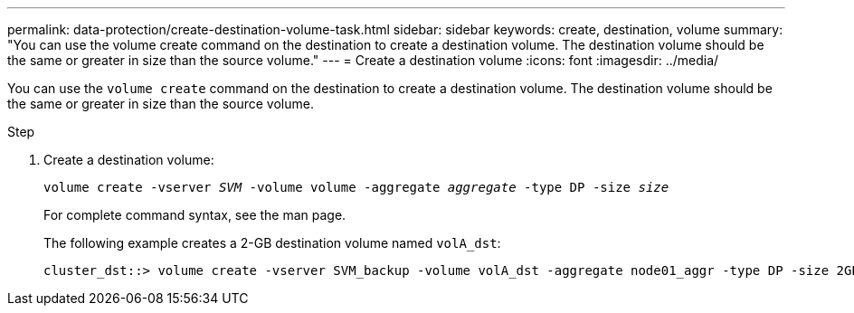 ---
permalink: data-protection/create-destination-volume-task.html
sidebar: sidebar
keywords: create, destination, volume
summary: "You can use the volume create command on the destination to create a destination volume. The destination volume should be the same or greater in size than the source volume."
---
= Create a destination volume
:icons: font
:imagesdir: ../media/

[.lead]
You can use the `volume create` command on the destination to create a destination volume. The destination volume should be the same or greater in size than the source volume.

.Step

. Create a destination volume:
+
`volume create -vserver _SVM_ -volume volume -aggregate _aggregate_ -type DP -size _size_`
+
For complete command syntax, see the man page.
+
The following example creates a 2-GB destination volume named `volA_dst`:
+
----
cluster_dst::> volume create -vserver SVM_backup -volume volA_dst -aggregate node01_aggr -type DP -size 2GB
----
